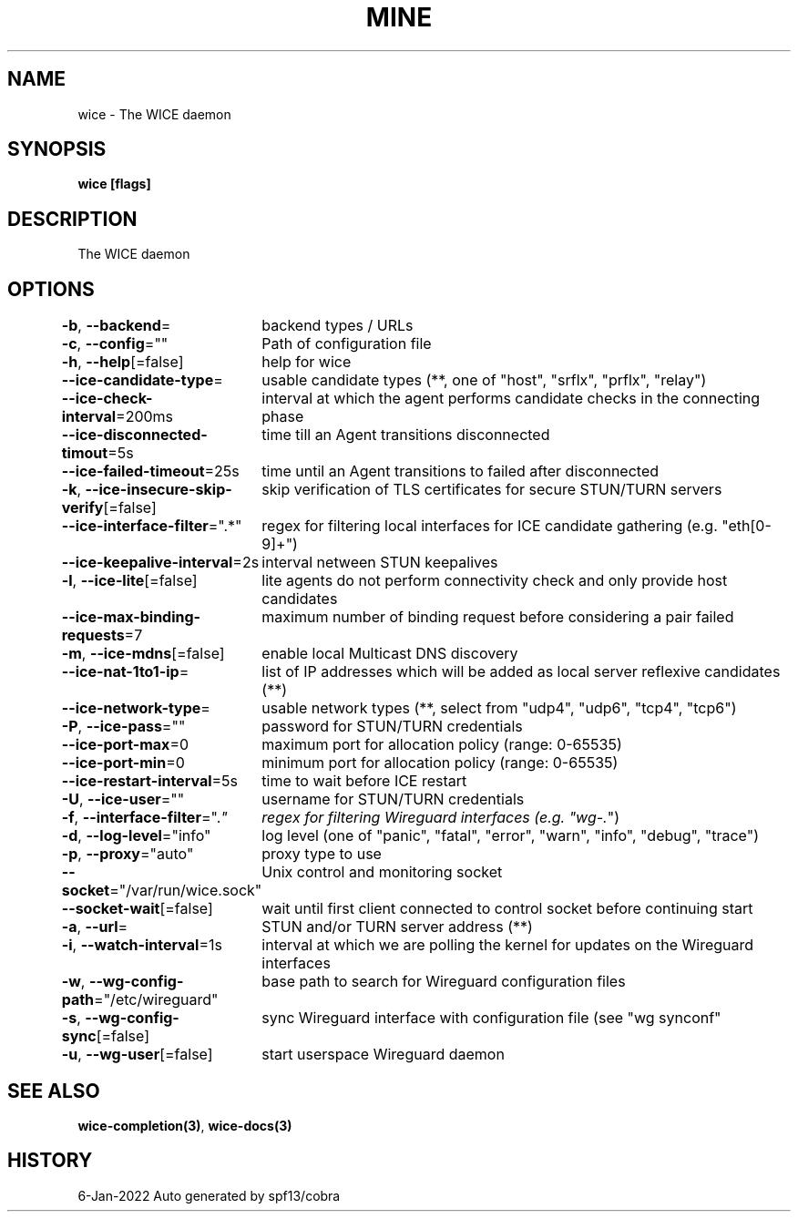 .nh
.TH "MINE" "3" "Jan 2022" "Auto generated by spf13/cobra" ""

.SH NAME
.PP
wice - The WICE daemon


.SH SYNOPSIS
.PP
\fBwice [flags]\fP


.SH DESCRIPTION
.PP
The WICE daemon


.SH OPTIONS
.PP
\fB-b\fP, \fB--backend\fP=
	backend types / URLs

.PP
\fB-c\fP, \fB--config\fP=""
	Path of configuration file

.PP
\fB-h\fP, \fB--help\fP[=false]
	help for wice

.PP
\fB--ice-candidate-type\fP=
	usable candidate types (**, one of "host", "srflx", "prflx", "relay")

.PP
\fB--ice-check-interval\fP=200ms
	interval at which the agent performs candidate checks in the connecting phase

.PP
\fB--ice-disconnected-timout\fP=5s
	time till an Agent transitions disconnected

.PP
\fB--ice-failed-timeout\fP=25s
	time until an Agent transitions to failed after disconnected

.PP
\fB-k\fP, \fB--ice-insecure-skip-verify\fP[=false]
	skip verification of TLS certificates for secure STUN/TURN servers

.PP
\fB--ice-interface-filter\fP=".*"
	regex for filtering local interfaces for ICE candidate gathering (e.g. "eth[0-9]+")

.PP
\fB--ice-keepalive-interval\fP=2s
	interval netween STUN keepalives

.PP
\fB-l\fP, \fB--ice-lite\fP[=false]
	lite agents do not perform connectivity check and only provide host candidates

.PP
\fB--ice-max-binding-requests\fP=7
	maximum number of binding request before considering a pair failed

.PP
\fB-m\fP, \fB--ice-mdns\fP[=false]
	enable local Multicast DNS discovery

.PP
\fB--ice-nat-1to1-ip\fP=
	list of IP addresses which will be added as local server reflexive candidates (**)

.PP
\fB--ice-network-type\fP=
	usable network types (**, select from "udp4", "udp6", "tcp4", "tcp6")

.PP
\fB-P\fP, \fB--ice-pass\fP=""
	password for STUN/TURN credentials

.PP
\fB--ice-port-max\fP=0
	maximum port for allocation policy (range: 0-65535)

.PP
\fB--ice-port-min\fP=0
	minimum port for allocation policy (range: 0-65535)

.PP
\fB--ice-restart-interval\fP=5s
	time to wait before ICE restart

.PP
\fB-U\fP, \fB--ice-user\fP=""
	username for STUN/TURN credentials

.PP
\fB-f\fP, \fB--interface-filter\fP=".\fI"
	regex for filtering Wireguard interfaces (e.g. "wg-.\fP")

.PP
\fB-d\fP, \fB--log-level\fP="info"
	log level (one of "panic", "fatal", "error", "warn", "info", "debug", "trace")

.PP
\fB-p\fP, \fB--proxy\fP="auto"
	proxy type to use

.PP
\fB--socket\fP="/var/run/wice.sock"
	Unix control and monitoring socket

.PP
\fB--socket-wait\fP[=false]
	wait until first client connected to control socket before continuing start

.PP
\fB-a\fP, \fB--url\fP=
	STUN and/or TURN server address  (**)

.PP
\fB-i\fP, \fB--watch-interval\fP=1s
	interval at which we are polling the kernel for updates on the Wireguard interfaces

.PP
\fB-w\fP, \fB--wg-config-path\fP="/etc/wireguard"
	base path to search for Wireguard configuration files

.PP
\fB-s\fP, \fB--wg-config-sync\fP[=false]
	sync Wireguard interface with configuration file (see "wg synconf"

.PP
\fB-u\fP, \fB--wg-user\fP[=false]
	start userspace Wireguard daemon


.SH SEE ALSO
.PP
\fBwice-completion(3)\fP, \fBwice-docs(3)\fP


.SH HISTORY
.PP
6-Jan-2022 Auto generated by spf13/cobra
